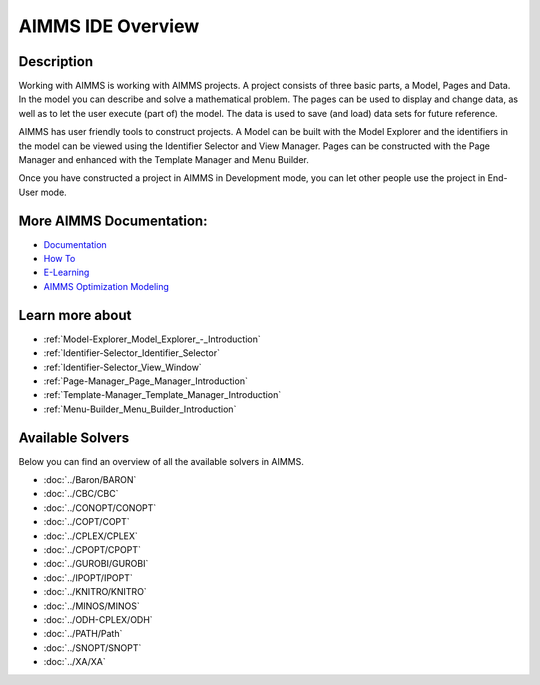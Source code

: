.. _AIMMS:

AIMMS IDE Overview
==================

Description
------------

Working with AIMMS is working with AIMMS projects. 
A project consists of three basic parts, a Model, Pages and Data. 
In the model you can describe and solve a mathematical problem. 
The pages can be used to display and change data, as well as to let the user execute (part of) the model. 
The data is used to save (and load) data sets for future reference.

AIMMS has user friendly tools to construct projects. 
A Model can be built with the Model Explorer and the identifiers 
in the model can be viewed using the Identifier Selector and View Manager. 
Pages can be constructed with the Page Manager and enhanced with the Template Manager and Menu Builder.

Once you have constructed a project in AIMMS in Development mode, 
you can let other people use the project in End-User mode. 

More AIMMS Documentation:
-------------------------

* `Documentation <https://documentation.aimms.com>`_
* `How To <https://how-to.aimms.com>`_
* `E-Learning <https://elearning.aimms.com/>`_
* `AIMMS Optimization Modeling <https://documentation.aimms.com/_downloads/AIMMS_modeling.pdf>`_


Learn more about
-------------------

*	:ref:`Model-Explorer_Model_Explorer_-_Introduction`  
*	:ref:`Identifier-Selector_Identifier_Selector`  
*	:ref:`Identifier-Selector_View_Window`  
*	:ref:`Page-Manager_Page_Manager_Introduction`  
*	:ref:`Template-Manager_Template_Manager_Introduction`  
*	:ref:`Menu-Builder_Menu_Builder_Introduction`  


Available Solvers
-----------------

Below you can find an overview of all the available solvers in AIMMS.

*   :doc:`../Baron/BARON`
*   :doc:`../CBC/CBC`
*   :doc:`../CONOPT/CONOPT`
*   :doc:`../COPT/COPT`
*   :doc:`../CPLEX/CPLEX`
*   :doc:`../CPOPT/CPOPT`
*   :doc:`../GUROBI/GUROBI`
*   :doc:`../IPOPT/IPOPT`
*   :doc:`../KNITRO/KNITRO`
*   :doc:`../MINOS/MINOS`
*   :doc:`../ODH-CPLEX/ODH`
*   :doc:`../PATH/Path`
*   :doc:`../SNOPT/SNOPT`
*   :doc:`../XA/XA`
